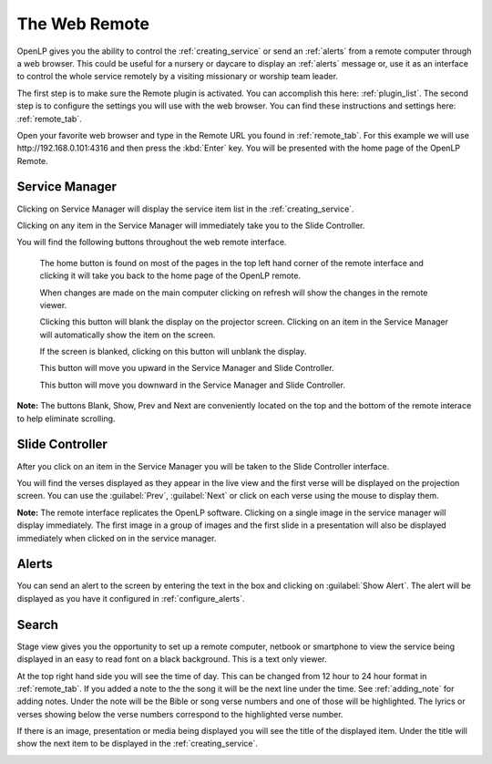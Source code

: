 .. _web_remote:

The Web Remote
==============

OpenLP gives you the ability to control the :ref:`creating_service` or send an 
:ref:`alerts` from a remote computer through a web browser. This could be useful 
for a nursery or daycare to display an :ref:`alerts` message or, use it as an 
interface to control the whole service remotely by a visiting missionary or 
worship team leader. 

The first step is to make sure the Remote plugin is activated. You can accomplish
this here: :ref:`plugin_list`. The second step is to configure the settings you 
will use with the web browser. You can find these instructions and settings 
here: :ref:`remote_tab`.

Open your favorite web browser and type in the Remote URL you found in 
:ref:`remote_tab`. For this example we will use \http://192.168.0.101:4316 and 
then press the :kbd:`Enter` key. You will be presented with the home page of the
OpenLP Remote.

.. image:: pics/web_remote_start.png

Service Manager
---------------

Clicking on Service Manager will display the service item list in the 
:ref:`creating_service`.

.. image:: pics/web_remote_service.png

Clicking on any item in the Service Manager will immediately take you to the 
Slide Controller. 

You will find the following buttons throughout the web remote interface. 

    |web_remote_home| The home button is found on most of the pages in the top 
    left hand corner of the remote interface and clicking it will take you back 
    to the home page of the OpenLP remote.

    |web_remote_refresh| When changes are made on the main computer clicking on 
    refresh will show the changes in the remote viewer.

    |web_remote_blank| Clicking this button will blank the display on the 
    projector screen. Clicking on an item in the Service Manager will 
    automatically show the item on the screen.

    |web_remote_show| If the screen is blanked, clicking on this button will
    unblank the display.

    |web_remote_previous| This button will move you upward in the Service 
    Manager and Slide Controller.

    |web_remote_next| This button will move you downward in the Service Manager 
    and Slide Controller.

**Note:** The buttons Blank, Show, Prev and Next are conveniently located on 
the top and the bottom of the remote interace to help eliminate scrolling.

Slide Controller
----------------

After you click on an item in the Service Manager you will be taken to the Slide 
Controller interface. 

.. image:: pics/web_remote_slide.png

You will find the verses displayed as they appear in the live view and the 
first verse will be displayed on the projection screen. You can use the 
:guilabel:`Prev`, :guilabel:`Next` or click on each verse using the mouse to 
display them. 

**Note:** The remote interface replicates the OpenLP software. Clicking on a 
single image in the service manager will display immediately. The first image 
in a group of images and the first slide in a presentation will also be 
displayed immediately when clicked on in the service manager.

Alerts
------

You can send an alert to the screen by entering the text in the box and clicking
on :guilabel:`Show Alert`. The alert will be displayed as you have it configured 
in :ref:`configure_alerts`.

.. image:: pics/web_remote_alert.png

Search
------








       







Stage view gives you the opportunity to set up a remote computer, netbook or 
smartphone to view the service being displayed in an easy to read font on a  
black background. This is a text only viewer. 

.. image:: pics/web_remote_stage.png

At the top right hand side you will see the time of day. This can be changed 
from 12 hour to 24 hour format in :ref:`remote_tab`. If you added a note to the 
the song it will be the next line under the time. See :ref:`adding_note` 
for adding notes. Under the note will be the Bible or song verse numbers and one 
of those will be highlighted. The lyrics or verses showing below the verse 
numbers correspond to the highlighted verse number. 

If there is an image, presentation or media being displayed you will see the 
title of the displayed item. Under the title will show the next item to be 
displayed in the :ref:`creating_service`.

.. image:: pics/web_remote_stage_other.png


.. These are all the image templates that are used in this page.

.. |WEB_REMOTE_HOME| image:: pics/web_remote_home.png

.. |WEB_REMOTE_REFRESH| image:: pics/web_remote_refresh.png

.. |WEB_REMOTE_BLANK| image:: pics/web_remote_blank.png

.. |WEB_REMOTE_SHOW| image:: pics/web_remote_show.png

.. |WEB_REMOTE_PREVIOUS| image:: pics/web_remote_previous.png

.. |WEB_REMOTE_NEXT| image:: pics/web_remote_next.png